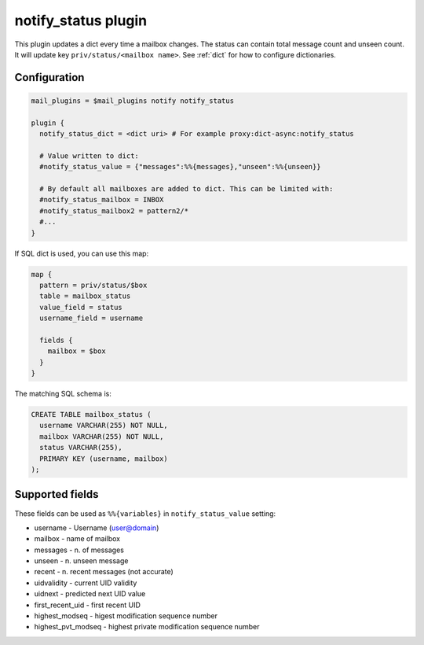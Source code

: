 .. _notify_status_plugin:

====================
notify_status plugin
====================

.. versionadded:: v2.2.33

This plugin updates a dict every time a mailbox changes. The status can contain
total message count and unseen count. It will update key ``priv/status/<mailbox
name>``. See :ref:`dict` for how to configure dictionaries.

Configuration
=============

.. code-block:: none

  mail_plugins = $mail_plugins notify notify_status

  plugin {
    notify_status_dict = <dict uri> # For example proxy:dict-async:notify_status

    # Value written to dict:
    #notify_status_value = {"messages":%%{messages},"unseen":%%{unseen}}

    # By default all mailboxes are added to dict. This can be limited with:
    #notify_status_mailbox = INBOX
    #notify_status_mailbox2 = pattern2/*
    #...
  }

If SQL dict is used, you can use this map:

.. code-block:: none

  map {
    pattern = priv/status/$box
    table = mailbox_status
    value_field = status
    username_field = username

    fields {
      mailbox = $box
    }
  }

The matching SQL schema is:

.. code-block:: none

  CREATE TABLE mailbox_status (
    username VARCHAR(255) NOT NULL,
    mailbox VARCHAR(255) NOT NULL,
    status VARCHAR(255),
    PRIMARY KEY (username, mailbox)
  );

Supported fields
================

These fields can be used as ``%%{variables}`` in ``notify_status_value``
setting:

* username - Username (user@domain)
* mailbox - name of mailbox
* messages - n. of messages
* unseen - n. unseen message
* recent - n. recent messages (not accurate)
* uidvalidity - current UID validity
* uidnext - predicted next UID value
* first_recent_uid - first recent UID
* highest_modseq - higest modification sequence number
* highest_pvt_modseq - highest private modification sequence number
